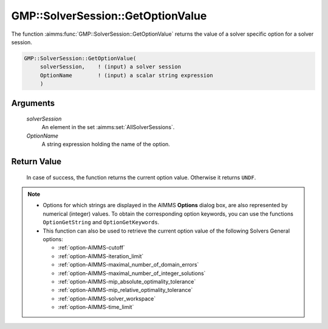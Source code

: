 .. aimms:function:: GMP::SolverSession::GetOptionValue(solverSession, OptionName)

.. _GMP::SolverSession::GetOptionValue:

GMP::SolverSession::GetOptionValue
==================================

The function :aimms:func:`GMP::SolverSession::GetOptionValue` returns the value of
a solver specific option for a solver session.

.. code-block:: aimms

    GMP::SolverSession::GetOptionValue(
         solverSession,    ! (input) a solver session
         OptionName        ! (input) a scalar string expression
         )

Arguments
---------

    *solverSession*
        An element in the set :aimms:set:`AllSolverSessions`.

    *OptionName*
        A string expression holding the name of the option.

Return Value
------------

    In case of success, the function returns the current option value.
    Otherwise it returns ``UNDF``.

.. note::

    -  Options for which strings are displayed in the AIMMS **Options** dialog
       box, are also represented by numerical (integer) values. To obtain the
       corresponding option keywords, you can use the functions
       ``OptionGetString`` and ``OptionGetKeywords``.

    -  This function can also be used to retrieve the current option value
       of the following Solvers General options:

       -  :ref:`option-AIMMS-cutoff`

       -  :ref:`option-AIMMS-iteration_limit`

       -  :ref:`option-AIMMS-maximal_number_of_domain_errors`

       -  :ref:`option-AIMMS-maximal_number_of_integer_solutions`

       -  :ref:`option-AIMMS-mip_absolute_optimality_tolerance`

       -  :ref:`option-AIMMS-mip_relative_optimality_tolerance`

       -  :ref:`option-AIMMS-solver_workspace`

       -  :ref:`option-AIMMS-time_limit`

.. seealso::

    -  The routines :aimms:func:`GMP::Instance::GetOptionValue`, :aimms:func:`GMP::Instance::SetOptionValue`, :aimms:func:`GMP::SolverSession::SetOptionValue`, :aimms:func:`OptionGetString` and :aimms:func:`OptionGetKeywords`.
